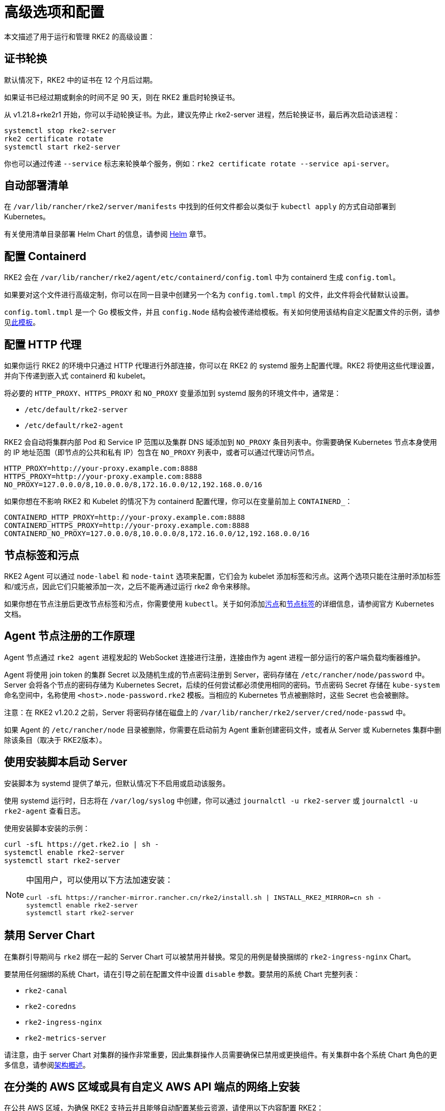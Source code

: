 = 高级选项和配置

本文描述了用于运行和管理 RKE2 的高级设置：

== 证书轮换

默认情况下，RKE2 中的证书在 12 个月后过期。

如果证书已经过期或剩余的时间不足 90 天，则在 RKE2 重启时轮换证书。

从 v1.21.8+rke2r1 开始，你可以手动轮换证书。为此，建议先停止 rke2-server 进程，然后轮换证书，最后再次启动该进程：

[,sh]
----
systemctl stop rke2-server
rke2 certificate rotate
systemctl start rke2-server
----

你也可以通过传递 `--service` 标志来轮换单个服务，例如：`rke2 certificate rotate --service api-server`。

== 自动部署清单

在 `/var/lib/rancher/rke2/server/manifests` 中找到的任何文件都会以类似于 `kubectl apply` 的方式自动部署到 Kubernetes。

有关使用清单目录部署 Helm Chart 的信息，请参阅 xref:helm.adoc[Helm] 章节。

== 配置 Containerd

RKE2 会在 `/var/lib/rancher/rke2/agent/etc/containerd/config.toml` 中为 containerd 生成 `config.toml`。

如果要对这个文件进行高级定制，你可以在同一目录中创建另一个名为 `config.toml.tmpl` 的文件，此文件将会代替默认设置。

`config.toml.tmpl` 是一个 Go 模板文件，并且 `config.Node` 结构会被传递给模板。有关如何使用该结构自定义配置文件的示例，请参见link:https://github.com/k3s-io/k3s/blob/master/pkg/agent/templates/templates.go#L16-L32[此模板]。

== 配置 HTTP 代理

如果你运行 RKE2 的环境中只通过 HTTP 代理进行外部连接，你可以在 RKE2 的 systemd 服务上配置代理。RKE2 将使用这些代理设置，并向下传递到嵌入式 containerd 和 kubelet。

将必要的 `HTTP_PROXY`、`HTTPS_PROXY` 和 `NO_PROXY` 变量添加到 systemd 服务的环境文件中，通常是：

* `/etc/default/rke2-server`
* `/etc/default/rke2-agent`

RKE2 会自动将集群内部 Pod 和 Service IP 范围以及集群 DNS 域添加到 `NO_PROXY` 条目列表中。你需要确保 Kubernetes 节点本身使用的 IP 地址范围（即节点的公共和私有 IP）包含在 `NO_PROXY` 列表中，或者可以通过代理访问节点。

[,sh]
----
HTTP_PROXY=http://your-proxy.example.com:8888
HTTPS_PROXY=http://your-proxy.example.com:8888
NO_PROXY=127.0.0.0/8,10.0.0.0/8,172.16.0.0/12,192.168.0.0/16
----

如果你想在不影响 RKE2 和 Kubelet 的情况下为 containerd 配置代理，你可以在变量前加上 `CONTAINERD_`：

[,sh]
----
CONTAINERD_HTTP_PROXY=http://your-proxy.example.com:8888
CONTAINERD_HTTPS_PROXY=http://your-proxy.example.com:8888
CONTAINERD_NO_PROXY=127.0.0.0/8,10.0.0.0/8,172.16.0.0/12,192.168.0.0/16
----

== 节点标签和污点

RKE2 Agent 可以通过 `node-label` 和 `node-taint` 选项来配置，它们会为 kubelet 添加标签和污点。这两个选项只能在注册时添加标签和/或污点，因此它们只能被添加一次，之后不能再通过运行 rke2 命令来移除。

如果你想在节点注册后更改节点标签和污点，你需要使用 `kubectl`。关于如何添加link:https://kubernetes.io/docs/concepts/configuration/taint-and-toleration/[污点]和link:https://kubernetes.io/docs/tasks/configure-pod-container/assign-pods-nodes/#add-a-label-to-a-node[节点标签]的详细信息，请参阅官方 Kubernetes 文档。

== Agent 节点注册的工作原理

Agent 节点通过 `rke2 agent` 进程发起的 WebSocket 连接进行注册，连接由作为 agent 进程一部分运行的客户端负载均衡器维护。

Agent 将使用 join token 的集群 Secret 以及随机生成的节点密码注册到 Server，密码存储在 `/etc/rancher/node/password` 中。Server 会将各个节点的密码存储为 Kubernetes Secret，后续的任何尝试都必须使用相同的密码。节点密码 Secret 存储在 `kube-system` 命名空间中，名称使用 `<host>.node-password.rke2` 模板。当相应的 Kubernetes 节点被删除时，这些 Secret 也会被删除。

注意：在 RKE2 v1.20.2 之前，Server 将密码存储在磁盘上的 `/var/lib/rancher/rke2/server/cred/node-passwd` 中。

如果 Agent 的 `/etc/rancher/node` 目录被删除，你需要在启动前为 Agent 重新创建密码文件，或者从 Server 或 Kubernetes 集群中删除该条目（取决于 RKE2版本）。

== 使用安装脚本启动 Server

安装脚本为 systemd 提供了单元，但默认情况下不启用或启动该服务。

使用 systemd 运行时，日志将在 `/var/log/syslog` 中创建，你可以通过 `journalctl -u rke2-server` 或 `journalctl -u rke2-agent` 查看日志。

使用安装脚本安装的示例：

[,bash]
----
curl -sfL https://get.rke2.io | sh -
systemctl enable rke2-server
systemctl start rke2-server
----

[NOTE]
====
中国用户，可以使用以下方法加速安装：

[,bash]
----
curl -sfL https://rancher-mirror.rancher.cn/rke2/install.sh | INSTALL_RKE2_MIRROR=cn sh -
systemctl enable rke2-server
systemctl start rke2-server
----
====

== 禁用 Server Chart

在集群引导期间与 `rke2` 绑在一起的 Server Chart 可以被禁用并替换。常见的用例是替换捆绑的 `rke2-ingress-nginx` Chart。

要禁用任何捆绑的系统 Chart，请在引导之前在配置文件中设置 `disable` 参数。要禁用的系统 Chart 完整列表：

* `rke2-canal`
* `rke2-coredns`
* `rke2-ingress-nginx`
* `rke2-metrics-server`

请注意，由于 server Chart 对集群的操作非常重要，因此集群操作人员需要确保已禁用或更换组件。有关集群中各个系统 Chart 角色的更多信息，请参阅xref:architecture.adoc#_server_charts[架构概述]。

== 在分类的 AWS 区域或具有自定义 AWS API 端点的网络上安装

在公共 AWS 区域，为确保 RKE2 支持云并且能够自动配置某些云资源，请使用以下内容配置 RKE2：

[,yaml]
----
# /etc/rancher/rke2/config.yaml
cloud-provider-name: aws
----

在分类区域（例如 SC2S 或 C2S）上安装 RKE2 时，你需要注意一些额外的条件，从而确保 RKE2 知道如何以及在哪里与适当的 AWS 端点进行安全通信。

--
. 确保满足所有常见的 AWS 云提供商link:https://rancher.com/docs/rke/latest/en/config-options/cloud-providers/aws/[先决条件]。它们与区域无关，并且始终是必需的。
. 通过创建 `cloud.conf` 文件确保 RKE2 知道将 `ec2` 和 `elasticloadbalancing` 服务的 API 请求发送到哪里，以下是 `us-iso-east-1` (C2S) 区域的示例：
+
[,yaml]
----
# /etc/rancher/rke2/cloud.conf
[Global]
[ServiceOverride "ec2"]
  Service=ec2
  Region=us-iso-east-1
  URL=https://ec2.us-iso-east-1.c2s.ic.gov
  SigningRegion=us-iso-east-1
[ServiceOverride "elasticloadbalancing"]
  Service=elasticloadbalancing
  Region=us-iso-east-1
  URL=https://elasticloadbalancing.us-iso-east-1.c2s.ic.gov
  SigningRegion=us-iso-east-1
----
+
如果你使用的是link:https://docs.aws.amazon.com/vpc/latest/privatelink/endpoint-services-overview.html[私有 AWS 端点]，请确保为每个私有端点使用适当的 `URL`。

. 确保将适当的 AWS CA 包加载到系统的根 CA 信任库中。该操作可能已完成，具体取决于你使用的 AMI。
+
[,bash]
----
# on CentOS/RHEL 7/8
cp <ca.pem> /etc/pki/ca-trust/source/anchors/
update-ca-trust
----

. 使用在步骤 1 中创建的自定义 `cloud.conf` 配置 RKE2，以使用 `aws` 云提供商：
+
[,yaml]
----
# /etc/rancher/rke2/config.yaml
...
cloud-provider-name: aws
cloud-provider-config: "/etc/rancher/rke2/cloud.conf"
...
----

. xref:install/methods.adoc[正常安装] RKE2（很可能使用xref:install/airgap.adoc[离线]安装）。
. 使用 `kubectl get nodes --show-labels` 确认集群节点标签上是否存在 AWS 元数据，从而验证安装是否成功。
--

== Control Plane 组件资源请求/限制

以下选项在 RKE2 的 `server` 子命令下可用。这些选项允许为 RKE2 中的 control plane 组件指定 CPU 请求和限制。

[,sh]
----
   --control-plane-resource-requests value       (components) Control Plane resource requests [$RKE2_CONTROL_PLANE_RESOURCE_REQUESTS]
   --control-plane-resource-limits value         (components) Control Plane resource limits [$RKE2_CONTROL_PLANE_RESOURCE_LIMITS]
----

值是 `[controlplane-component]-(cpu|memory)=[desired-value]` 格式的逗号分隔列表。`controlplane-component` 的值可能是：

[,sh]
----
kube-apiserver
kube-scheduler
kube-controller-manager
kube-proxy
etcd
cloud-controller-manager
----

因此，示例配置值可能如下所示：

[,yaml]
----
# /etc/rancher/rke2/config.yaml
control-plane-resource-requests:
  - kube-apiserver-cpu=500m
  - kube-apiserver-memory=512M
  - kube-scheduler-cpu=250m
  - kube-scheduler-memory=512M
  - etcd-cpu=1000m
----

CPU/内存的单位值与 Kubernetes 资源单位相同（参见 https://kubernetes.io/docs/concepts/configuration/manage-resources-containers/#resource-units-in-kubernetes[Kubernetes 中的资源限制]）。

== 额外的 control plane 组件卷挂载

以下选项在 RKE2 的 `server` 子命令下可用。些选项指定主机路径，将节点文件系统中的目录挂载到与前缀名称相对应的静态 Pod 组件中。

|===
| 标志 | ENV VAR |

| `--kube-apiserver-extra-mount`
| RKE2_KUBE_APISERVER_EXTRA_MOUNT
| kube-apiserver extra volume mounts

| `--kube-scheduler-extra-mount`
| RKE2_KUBE_SCHEDULER_EXTRA_MOUNT
| kube-scheduler extra volume mounts

| `--kube-controller-manager-extra-mount`
| RKE2_KUBE_CONTROLLER_MANAGER_EXTRA_MOUNT
|

| `--kube-proxy-extra-mount`
| RKE2_KUBE_PROXY_EXTRA_MOUNT
|

| `--etcd-extra-mount`
| RKE2_ETCD_EXTRA_MOUNT
|

| `--cloud-controller-manager-extra-mount`
| RKE2_CLOUD_CONTROLLER_MANAGER_EXTRA_MOUNT
|
|===

=== RW 主机路径卷挂载

`/source/volume/path/on/host:/destination/volume/path/in/staticpod`

=== RO 主机路径卷挂载

要将卷挂载为只读，在卷挂载的最后加上 `:ro`。
`/source/volume/path/on/host:/destination/volume/path/in/staticpod:ro`

通过在配置文件中以数组形式传递标志值，可以为同一个组件指定多个卷挂载。

[,yaml]
----
# /etc/rancher/rke2/config.yaml
kube-apiserver-extra-mount:
   - "/tmp/foo.yaml:/root/foo.yaml"
   - "/tmp/bar.txt:/etc/bar.txt:ro"
----

== 额外的 Control Plane 组件环境变量

以下选项在 RKE2 的 `server` 子命令下可用。这些选项以标准格式指定额外的环境变量，即 `KEY=VALUE`，用于与前缀名称相对应的静态 Pod 组件。

|===
| 标志 | ENV VAR

| `--kube-apiserver-extra-env`
| RKE2_KUBE_APISERVER_EXTRA_ENV

| `--kube-scheduler-extra-env`
| RKE2_KUBE_SCHEDULER_EXTRA_ENV

| `--kube-controller-manager-extra-env`
| RKE2_KUBE_CONTROLLER_MANAGER_EXTRA_ENV

| `--kube-proxy-extra-env`
| RKE2_KUBE_PROXY_EXTRA_ENV

| `--etcd-extra-env`
| RKE2_ETCD_EXTRA_ENV

| `--cloud-controller-manager-extra-env`
| RKE2_CLOUD_CONTROLLER_MANAGER_EXTRA_ENV
|===

通过在配置文件中以数组形式传递标志值，可以为同一个组件指定多个环境变量。

[,yaml]
----
# /etc/rancher/rke2/config.yaml
kube-apiserver-extra-env:
  - "MY_FOO=FOO"
  - "MY_BAR=BAR"
kube-scheduler-extra-env: "TZ=America/Los_Angeles"
----
